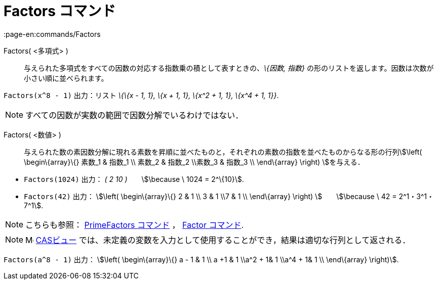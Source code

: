 = Factors コマンド
:page-en:commands/Factors
ifdef::env-github[:imagesdir: /ja/modules/ROOT/assets/images]

Factors( <多項式> )::
  与えられた多項式をすべての因数の対応する指数乗の積として表すときの、_\{因数, 指数}_
  の形のリストを返します。因数は次数が小さい順に並べられます。

[EXAMPLE]
====

`++Factors(x^8 - 1)++` 出力：リスト _\{\{x - 1, 1}, \{x + 1, 1}, \{x^2 + 1, 1}, \{x^4 + 1, 1}}_.

====

[NOTE]
====

すべての因数が実数の範囲で因数分解でいるわけではない．

====

Factors( <数値> )::
  与えられた数の素因数分解に現れる素数を昇順に並べたものと，それぞれの素数の指数を並べたものからなる形の行列stem:[\left(
  \begin\{array}\{} 素数_1 & 指数_1 \\ 素数_2 & 指数_2 \\素数_3 & 指数_3 \\ \end\{array} \right) ]を与える．

[EXAMPLE]
====

* `++Factors(1024)++` 出力： _( 2 10 )_　　stem:[\because \ 1024 = 2^\{10}].
* `++Factors(42)++` 出力： stem:[\left( \begin\{array}\{} 2 & 1 \\ 3 & 1 \\7 & 1 \\ \end\{array} \right)
]　　stem:[\because \ 42 = 2^1・3^1・7^1].

====

[NOTE]
====

こちらも参照： xref:/commands/PrimeFactors.adoc[PrimeFactors コマンド] ， xref:/commands/Factor.adoc[Factor コマンド].

====

[NOTE]
====

image:16px-Menu_view_cas.svg.png[Menu view cas.svg,width=16,height=16] xref:/CASビュー.adoc[CASビュー]
では、未定義の変数を入力として使用することができ，結果は適切な行列として返される．

[EXAMPLE]
====

`++Factors(a^8 - 1)++` 出力： stem:[\left( \begin\{array}\{} a - 1 & 1 \\ a +1 & 1 \\a^2 + 1& 1 \\a^4 + 1& 1 \\
\end\{array} \right)].

====

====
